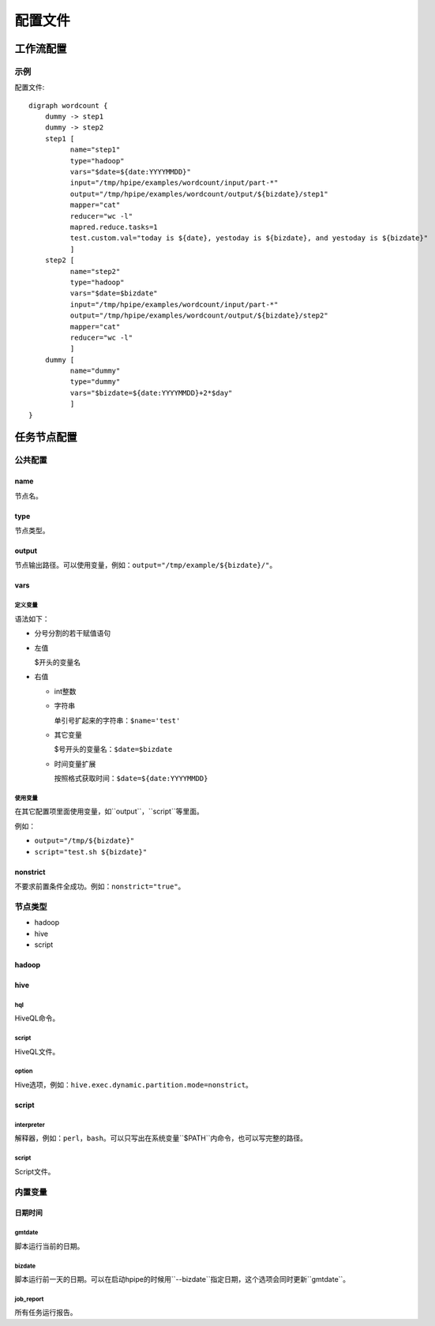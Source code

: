 ========
配置文件
========

工作流配置
==========

示例
----

配置文件::

   digraph wordcount {
       dummy -> step1
       dummy -> step2
       step1 [
             name="step1"
             type="hadoop"
             vars="$date=${date:YYYYMMDD}"
             input="/tmp/hpipe/examples/wordcount/input/part-*"
             output="/tmp/hpipe/examples/wordcount/output/${bizdate}/step1"
             mapper="cat"
             reducer="wc -l"
             mapred.reduce.tasks=1
             test.custom.val="today is ${date}, yestoday is ${bizdate}, and yestoday is ${bizdate}"
             ]
       step2 [
             name="step2"
             type="hadoop"
             vars="$date=$bizdate"
             input="/tmp/hpipe/examples/wordcount/input/part-*"
             output="/tmp/hpipe/examples/wordcount/output/${bizdate}/step2"
             mapper="cat"
             reducer="wc -l"
             ]
       dummy [
             name="dummy"
             type="dummy"
             vars="$bizdate=${date:YYYYMMDD}+2*$day"
             ]
   }

任务节点配置
============

公共配置
--------

name
^^^^

节点名。

type
^^^^

节点类型。

output
^^^^^^

节点输出路径。可以使用变量，例如：``output="/tmp/example/${bizdate}/"``。

vars
^^^^

定义变量
""""""""

语法如下：

* 分号分割的若干赋值语句

* 左值

  $开头的变量名

* 右值

  * int整数

  * 字符串

    单引号扩起来的字符串：``$name='test'``

  * 其它变量

    $号开头的变量名：``$date=$bizdate``

  * 时间变量扩展

    按照格式获取时间：``$date=${date:YYYYMMDD}``

使用变量
""""""""

在其它配置项里面使用变量，如``output``，``script``等里面。

例如：

* ``output="/tmp/${bizdate}"``
* ``script="test.sh ${bizdate}"``

nonstrict
^^^^^^^^^

不要求前置条件全成功。例如：``nonstrict="true"``。

节点类型
--------

* hadoop
* hive
* script

hadoop
^^^^^^

hive
^^^^

hql
"""

HiveQL命令。

script
""""""

HiveQL文件。

option
""""""

Hive选项，例如：``hive.exec.dynamic.partition.mode=nonstrict``。

script
^^^^^^

interpreter
"""""""""""

解释器，例如：``perl``，``bash``。可以只写出在系统变量``$PATH``内命令，也可以写完整的路径。

script
""""""

Script文件。

内置变量
--------

日期时间
^^^^^^^^

gmtdate
"""""""

脚本运行当前的日期。

bizdate
"""""""

脚本运行前一天的日期。可以在启动hpipe的时候用``--bizdate``指定日期，这个选项会同时更新``gmtdate``。

job_report
""""""""""

所有任务运行报告。
